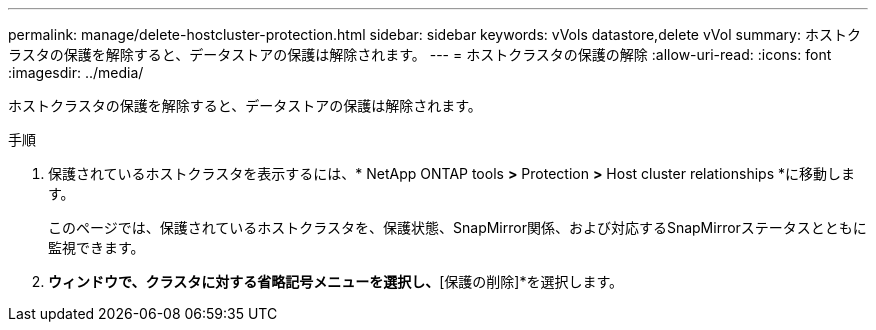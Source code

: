 ---
permalink: manage/delete-hostcluster-protection.html 
sidebar: sidebar 
keywords: vVols datastore,delete vVol 
summary: ホストクラスタの保護を解除すると、データストアの保護は解除されます。 
---
= ホストクラスタの保護の解除
:allow-uri-read: 
:icons: font
:imagesdir: ../media/


[role="lead"]
ホストクラスタの保護を解除すると、データストアの保護は解除されます。

.手順
. 保護されているホストクラスタを表示するには、* NetApp ONTAP tools *>* Protection *>* Host cluster relationships *に移動します。
+
このページでは、保護されているホストクラスタを、保護状態、SnapMirror関係、および対応するSnapMirrorステータスとともに監視できます。

. [ホストクラスタ保護]*ウィンドウで、クラスタに対する省略記号メニューを選択し、*[保護の削除]*を選択します。

